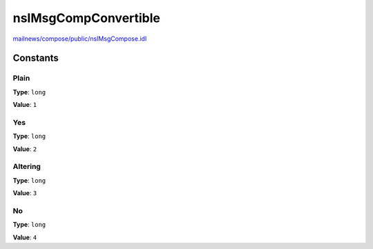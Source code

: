 =====================
nsIMsgCompConvertible
=====================

`mailnews/compose/public/nsIMsgCompose.idl <https://hg.mozilla.org/comm-central/file/tip/mailnews/compose/public/nsIMsgCompose.idl>`_


Constants
=========

Plain
-----

**Type**: ``long``

**Value**: ``1``


Yes
---

**Type**: ``long``

**Value**: ``2``


Altering
--------

**Type**: ``long``

**Value**: ``3``


No
--

**Type**: ``long``

**Value**: ``4``

